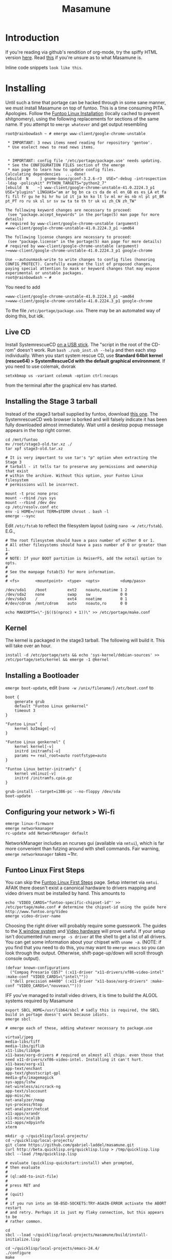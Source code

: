 #+TITLE: Masamune
#+STARTUP: overview
#+HTML_HEAD_EXTRA: <link rel="stylesheet" type="text/css" href="finishing-touches.css"/>

* Introduction

If you're reading via github's rendition of org-mode, try the spiffy HTML version [[http://gabriel-laddel.github.io/system.html][here]]. Read [[./arsttep.html][this]] if you're unsure as to what Masamune is.

Inline code snippets =look like this=.

* Installing

Until such a time that portage can be hacked through in some sane manner, we must install Masamune on top of funtoo. This is a time consuming PITA. Apologies. Follow the [[./Funtoo_Linux_Installation.htm ][Funtoo Linux Installation]] (locally cached to prevent shitgnomery), using the following replacements for sections of the same name. If you attempt to =emerge whatever= and get output resembling 

#+BEGIN_SRC
root@rainbowdash ~ # emerge www-client/google-chrome-unstable

 * IMPORTANT: 3 news items need reading for repository 'gentoo'.
 * Use eselect news to read news items.


 * IMPORTANT: config file '/etc/portage/package.use' needs updating.
 * See the CONFIGURATION FILES section of the emerge
 * man page to learn how to update config files.
Calculating dependencies  ... done!
[ebuild  N     ] gnome-base/gconf-3.2.6-r3  USE="-debug -introspection -ldap -policykit" PYTHON_TARGETS="python2_7" 
[ebuild  N    ~] www-client/google-chrome-unstable-41.0.2224.3_p1  USE="plugins" LINGUAS="am ar bg bn ca cs da de el en_GB es es_LA et fa fi fil fr gu he hi hr hu id it ja kn ko lt lv ml mr ms nb nl pl pt_BR pt_PT ro ru sk sl sr sv sw ta te th tr uk vi zh_CN zh_TW" 

The following keyword changes are necessary to proceed:
 (see "package.accept_keywords" in the portage(5) man page for more details)
# required by www-client/google-chrome-unstable (argument)
=www-client/google-chrome-unstable-41.0.2224.3_p1 ~amd64

The following license changes are necessary to proceed:
 (see "package.license" in the portage(5) man page for more details)
# required by www-client/google-chrome-unstable (argument)
>=www-client/google-chrome-unstable-41.0.2224.3_p1 google-chrome

Use --autounmask-write to write changes to config files (honoring
CONFIG_PROTECT). Carefully examine the list of proposed changes,
paying special attention to mask or keyword changes that may expose
experimental or unstable packages.
root@rainbowdash ~ # 
#+END_SRC

You need to add

#+BEGIN_SRC
=www-client/google-chrome-unstable-41.0.2224.3_p1 ~amd64
>=www-client/google-chrome-unstable-41.0.2224.3_p1 google-chrome
#+END_SRC

To the file =/etc/portage/package.use=. There may be an automated way of doing this, but idk.

** Live CD

Install SystemrescueCD [[http://www.sysresccd.org/Sysresccd-manual-en_How_to_install_SystemRescueCd_on_an_USB-stick][on a USB stick]]. The "script in the root of the CD-rom" doesn't work. Run =bash ./usb_inst.sh --help= and then each step individually. When you start system rescue CD, use *Standard 64bit kernel (rescue64) > SystemRescueCd with the default graphical environment*. If you need to use colemak, dvorak

#+BEGIN_SRC
setxkbmap us -variant colemak -option ctrl:nocaps
#+END_SRC

from the terminal after the graphical env has started.

** Installing the Stage 3 tarball

Instead of the stage3 tarball supplied by funtoo, download [[https://drive.google.com/file/d/0Bznn0f9Mk3KAalRUVHJCeDROYWs/view?usp=sharing][this one]]. The SystemrescueCD web browser is borked and will falsely indicate it has been fully downloaded almost immediately. Wait until a desktop popup message appears in the top right corner.

#+BEGIN_SRC
cd /mnt/funtoo
mv /root/stage3-old.tar.xz ./
tar xpf stage3-old.tar.xz

# It is very important to use tar's "p" option when extracting the Stage 3
# tarball - it tells tar to preserve any permissions and ownership that exist
# within the archive. Without this option, your Funtoo Linux filesystem
# permissions will be incorrect. 

mount -t proc none proc
mount --rbind /sys sys
mount --rbind /dev dev
cp /etc/resolv.conf etc
env -i HOME=/root TERM=$TERM chroot . bash -l
emerge --sync
#+END_SRC

Edit =/etc/fstab= to reflect the filesystem layout (using =nano -w /etc/fstab=). E.G.,

#+BEGIN_SRC
# The root filesystem should have a pass number of either 0 or 1.
# All other filesystems should have a pass number of 0 or greater than 1.
#
# NOTE: If your BOOT partition is ReiserFS, add the notail option to opts.
#
# See the manpage fstab(5) for more information.
#
# <fs>	     <mountpoint>  <type>  <opts>         <dump/pass>

/dev/sda1    /boot         ext2    noauto,noatime 1 2
/dev/sda2    none          swap    sw             0 0
/dev/sda3    /             ext4    noatime        0 1
#/dev/cdrom  /mnt/cdrom    auto    noauto,ro      0 0
#+END_SRC

#+BEGIN_SRC
echo MAKEOPTS=\"-j$(($(nproc) + 1))\" >> /etc/portage/make.conf
#+END_SRC

** Kernel

The kernel is packaged in the stage3 tarball. The following will build it. This will take over an hour.

#+BEGIN_SRC
install -d /etc/portage/sets && echo 'sys-kernel/debian-sources' >> /etc/portage/sets/kernel && emerge -1 @kernel 
#+END_SRC

** Installing a Bootloader

=emerge boot-update=, edit (=nano -w /unix/filename/=) =/etc/boot.conf= to

#+BEGIN_SRC
boot {
	generate grub
	default "Funtoo Linux genkernel" 
	timeout 3 
}

"Funtoo Linux" {
	kernel bzImage[-v]
}

"Funtoo Linux genkernel" {
	kernel kernel[-v]
	initrd initramfs[-v]
	params += real_root=auto rootfstype=auto
} 

"Funtoo Linux better-initramfs" {
	kernel vmlinuz[-v]
	initrd /initramfs.cpio.gz
}
#+END_SRC

#+BEGIN_SRC
grub-install --target=i386-pc --no-floppy /dev/sda
boot-update
#+END_SRC

** Configuring your network > Wi-fi

#+BEGIN_SRC bash
emerge linux-firmware
emerge networkmanager 
rc-update add NetworkManager default
#+END_SRC

NetworkManager includes an ncurses gui (available via =nmtui=), which is far more convenient than futzing around with shell commands. Fair warning, =emerge networkmanager= takes ~1hr.

** Funtoo Linux First Steps

You can skip the [[http://www.funtoo.org/Funtoo_Linux_First_Steps][Funtoo Linux First Steps]] page. Setup internet via =nmtui=. AFAIK there doesn't exist a canonical hardware to drivers mapping and video drivers must be installed by hand. This amounts to

#+BEGIN_SRC
echo 'VIDEO_CARDS="funtoo-specific-chipset-id"' >> /etc/portage/make.conf # determine the chipset-id using the guide here http://www.funtoo.org/Video
emerge video-driver-name
#+END_SRC

Choosing the right driver will probably require some guesswork. The guides to the [[http://www.funtoo.org/X_Window_System][X window system]] and [[http://www.funtoo.org/Video][Video hardware]] will prove useful. If your setup isn't documented run =emerge -s driver= at the shell to get a list of all drivers. You can get some information about your chipset with =uname -a=. (NOTE: if you find that you need to do this, you may want to =emerge emacs= so you can look through the output. Otherwise, shift-page-up/down will scroll through console output).

#+BEGIN_SRC common-lisp
(defvar known-configurations
  ("Compaq Presario CQ57" (:x11-driver "x11-drivers/xf86-video-intel" :make-conf "VIDEO_CARDS=\"intel\""))
  ("dell precision m4400" (:x11-driver "x11-base/xorg-drivers" :make-conf "VIDEO_CARDS=\"nouveau\"")))
#+END_SRC

IFF you've managed to install video drivers, it is time to build the ALGOL systems required by Masamune

#+BEGIN_SRC
export SBCL_HOME=/usr/lib64/sbcl # sadly this is required, the SBCL build in portage doesn't work because idiots.
emerge sbcl

# emerge each of these, adding whatever necessary to package.use

virtual/jpeg
media-libs/tiff
media-libs/giflib
x11-libs/libXpm
x11-base/xorg-drivers # required on almost all chips. even those that need x11-drivers/xf86-video-intel. Installing it can't hurt.
x11-base/xorg-x11
app-text/enchant
app-text/ghostscript-gpl
media-gfx/imagemagick
sys-apps/lshw
net-wireless/aircrack-ng
app-text/sloccount
app-misc/mc
net-analyzer/nmap
sys-process/htop
net-analyzer/netcat
x11-apps/xrandr
x11-misc/xcalib 
x11-apps/xdpyinfo
xterm

mkdir -p ~/quicklisp/local-projects/
cd ~/quicklisp/local-projects/
git clone https://github.com/gabriel-laddel/masamune.git
curl http://beta.quicklisp.org/quicklisp.lisp > /tmp/quicklisp.lisp
sbcl --load /tmp/quicklisp.lisp

# evaluate (quicklisp-quickstart:install) when prompted,
# then evaluate
# 
# (ql:add-to-init-file)
# 
# press RET and
# 
# (quit)
# 
# if you run into an SB-BSD-SOCKETS:TRY-AGAIN-ERROR activate the ABORT restart
# and retry. Perhaps it is just my flaky connection, but this appears to be
# rather common.

cd
sbcl --load ~/quicklisp/local-projects/masamune/build/install-initialize.lisp

cd ~/quicklisp/local-projects/emacs-24.4/
./configure
make
make install

cd ~/quicklisp/local-projects/stumpwm/
autoconf
./configure
make
make install

emerge conkeror

mkdir -p ~/algol/xulrunner/
curl http://ftp.mozilla.org/pub/mozilla.org/xulrunner/releases/33.1/runtimes/xulrunner-33.1.en-US.linux-x86_64.tar.bz2 > /tmp/xulrunner-33.1.en-US.linux-x86_64.tar.bz2
mv /tmp/xulrunner-33.1.en-US.linux-x86_64.tar.bz2 ~/algol/ && cd ~/algol/ && tar xvjf xulrunner-33.1.en-US.linux-x86_64.tar.bz2
chmod +x ~/algol/xulrunner/xulrunner

# check that it works via ~/algol/xulrunner/xulrunner --version

mkdir ~/algol/conkeror/
cd ~/algol/conkeror/
git init
git remote add origin git://repo.or.cz/conkeror.git
git fetch origin 48d3ef4369f267faf42451a580b1ac6bcb6a5a18:refs/remotes/origin/master
git reset --hard FETCH_HEAD
make # required if one wishes to edit text fields from emacs

cd
emerge app-emacs/imaxima
startx

# the rest of the install process is automated from this point and will boot
# into a tutorial. If you run into errors, let me know in #bitcoin-assets on
# freenode (for live help) or register an issue on github. 
#+END_SRC

* FAQ

Q: Invalid MIT-MAGIC-COOKIE-1 keyError - Can't open display :0.0

Your hostname isn't permanently set and has been changed because idiots. Restore it using =hostname old-hostname-string=.

Info from: https://bbs.archlinux.org/viewtopic.php?id=159573

** TODO how does on set hostname permanently on gentoo?

Q: When the browser starts it also launches several windows corresponding to failed downloads. How can I remove them?

A: M-x download-remove from each one of the windows before killing with stumpwm

* Developers
** Debugging

I don't really understand how to go about debugging ALGOL programs. This section exists to dump debugging hacks that might not be obvious to a n00b (i.e., me).

=journalctl --no-pager=

http://jvns.ca/blog/2014/04/20/debug-your-programs-like-theyre-closed-source/

** Dealing with C

Linux is a gigantic mass of C code an there isn't, afaik, much in the way of sane tooling (e.g., find all who call, or reference $CONSTRUCT). The Haskell package [[https://hackage.haskell.org/package/language-c-0.4.4/docs/Language-C-Syntax-AST.html][Language.C.syntax.AST]] can parse the entire linux kernel. Pay a haskellite to add a sexpr interface?

* TODOs
** alpha
*** TODO integrate wakatime
*** TODO point swank/slime to asdf sources or move them into the appropriate location.
*** TODO update portage build

=emerge sci-visualization/gnuplot=

add the following to =/etc/portage/package.use=

=media-libs/gd-2.0.35-r4=

WTF why doesn't this work?

*** TODO app-emacs/imaxima must be installed to have working latex support
*** TODO possibly integrate

- cl-store
- https://github.com/vermiculus/sx.el/blob/master/README.org

*** TODO automate installation
*** TODO install sbcl to correct location or point emacs to correct sources
*** TODO leverage portage USE to ensure that systemd is not pulled in under any circumstances
*** TODO lock lisp code + clone stable optima / Alexandria combination

I ran into an issue with a combination of optima / alexandria that can be resolved by loading the following commits:

Optima commit: b2b9e325e09f8c9af1abf7dedc3b072e23318a70 
Alexandria commit: b1c6ee0
   
*** TODO unified documentation

The portage USE flag 'doc' will cause circular dependencies by default. Debug?

*** TODO remove all text editors other than emacs/climacs
*** TODO bind debugger in all threads

currently errors get nesed up to sb-kernel:*maximum-error-depth* when I attempt to join an IRC channel from the knowledge map

*** TODO move all data storage into PCLOS

the system =(ql:quickload '(fmarshal fmarshal-test))= can store most types of data - integrate with manardb.

*** TODO add all pen testing tools
*** TODO NixOS etc. automatically determine drivers something something kernel modules. How?

compare with portage genkernel

** beta
*** TODO check out and integrate with CLASP

https://drmeister.wordpress.com/2015/06/15/i-gave-a-talk-on-clasp-and-my-chemistry-at-google-in-cambridge-mass-last-week/
    
*** TODO unify console mode and graphical UNIX

The correct way to address the situation is to:

0. when the user is first dropped into console mode, query as to the keyboard to be used: dvorak, colemak and qwerty

1. ensure that a modern Emacs with SLIME and a CL compiler are available.

2. document in some fashion (probably info pages) all of the things that you can possibly do in this mode.

3. when the user is dropped into console mode for some reason, list all possible commands and promt them to assign them to keys and show them where the documentation describing console mode is while within emacs.

#+BEGIN_SRC elisp

(progn
 (defun console-mode-colemak ()
  "XXX probably only works on my machine"
  (interactive)
  (save-window-excursion 
    (find-file "/tmp/caps-to-control.map")
    (with-current-buffer "caps-to-control.map"
      (erase-buffer)
      (insert 
       "keycode 58 = Control\n"
       "alt_is_meta\n"
       (shell-command-to-string "dumpkeys | head -1"))
       (save-buffer)))
  (shell-command-to-string "loadkeys /usr/share/keymaps/i386/colemak/en-latin9.map.gz")
  (shell-command-to-string "loadkeys /tmp/caps-to-control.map"))
(console-mode-colemak))

#+END_SRC

*** TODO review common lisp style guides and codify
*** TODO unified kill ring
*** TODO 'unwind' maxima and move to asdf + quicklisp 
*** TODO improve plotting facilities
*** TODO commission sexp printer, reader for haskell's Language.C.AST
*** TODO translate dependency plotting to CL

http://code.google.com/p/yjl/source/browse/Miscellaneous/PDepGraph.py
http://yjl.googlecode.com/hg/Miscellaneous/PDepGraph.py

*** TODO advice system

- translate advice.el
- http://www.lispworks.com/documentation/lw445/LWRM/html/lwref-268.htm
- http://www.cs.cmu.edu/afs/cs/project/clisp/hackers/phg/clim/src/utils/clos-patches.lisp

*** TODO HATRED

1. Networking. I wanted to send a file to another machine connected to me via Ethernet cable and cannot. All the stackoverflow questions on the matter are utterly useless. There isn't any documentation to look at that would allow me to understand the networking protocol.

** gamma
*** TODO pdf OCR

All the citations must be clickable, and when you click on them, they open up the linked paper, or tell you where it is located (i.e. behind a paywall). I don't want plaintext output, but rather a better format with the exact same formatting as the original pdf that allows me to click, drag-and-drop and add new content. The authors etc should all be programmatically accessible "new content" should be anything I wish - 3D etc. all the data used to perform the computations should have a "warning - unlinked <location of data, who is responsible for it>" unless a human resolved it to the correct source and bundled it along with the paper.

The docview program for Emacs converts .pdfs into .png files for viewing. Use this in 'batch mode' to prep for OCR, hack the remainder onto this.

*** TODO cleanup CL ecosystem 

I reviewed the output of =(ql:system-apropos "")= and thought that these looked interesting. The idea is to make sure that they're all up-to-date (have maintainers, documentation), pass their tests have a website etc. and make as much of this as possible programmatically accessible. Also, don't reimplement functionality that probably already exists.

asdf-defdoc asdf-dependency-grovel asdf-driver asdf-encodings
asdf-encodings-test asdf-finalizers asdf-finalizers-test asdf-finalizers-test/1
asdf-linguist asdf-linguist-test asdf-nst asdf-package-system
asdf-project-helper asdf-system-connections asdf-utils autoproject
autoproject.crud autoproject.pkg autoproject.util cl-heredoc cl-heredoc-test
cl-hooks cl-hooks-test cl-log cl-log-test cl-ltsv cl-ltsv-test cl-moneris
cl-moneris-test cl-mpi cl-mpi-test cl-murmurhash cl-mustache cl-mustache-test
cl-num-utils cl-num-utils-tests cl-olefs cl-oneliner cl-op cl-openal
cl-openal-examples cl-openstack cl-pass cl-pass-test cl-paths cl-paths-ttf
cl-plumbing cl-plumbing-test cl-primality cl-primality-test cl-prime-maker
cl-qprint cl-qrencode cl-qrencode-test cl-slice cl-slice-tests cl-splicing-macro
cl-stopwatch cl-string-complete cl-string-match cl-string-match-test cl-syslog
cl-syslog-tests cl-template cl-template-tests cl-tidy cl-timing cl-utilities
cl-voxelize cl-voxelize-examples cl-voxelize-test clache clache-test clem
clem-benchmark clem-test cleric cleric-test cletris cletris-network cletris-test
cli-parser clos-diff clos-fixtures clos-fixtures-test clos-utils closer-mop clot
cls clss collectors collectors-test com.informatimago.common-lisp.graphviz
com.informatimago.linc command-line-arguments conditional-commands conium consix
contextl crypt crypto-shortcuts curry-compose-reader-macros dissect
documentation-template docutils double-metaphone enchant enchant-autoload
enumerations equals fare-memoization fare-memoization/test fare-utils femlisp
femlisp-basic femlisp-matlisp ffa fft file-utils fitting flac folio folio.as
folio.boxes folio.collections folio.functions fprog fs-watcher functional-utils
funds funds-examples generic-math geo gettext gettext-example gettext-tests
glu-tessellate glyphs glyphs-test group-by group-by-test gzip-stream histogram
hompack hompack-test-mainf hompack-test-mainp hompack-test-mains hu.dwim.asdf
hu.dwim.common hu.dwim.util hyperobject hyperobject-tests iconv idna ie3fp image
incf-cl incf-cl-test inner-conditional inner-conditional-test inotify int-char
integral integral-test intercom intercom-examples introspect-environment
introspect-environment-test ip-interfaces irc-logger ixf jwacs jwacs-tests
kanren-trs kanren-trs-test kl-verify km kmrcl kmrcl-tests l-math lambda-fiddle
lambda-reader lambda-reader-8bit lambdalite langutils lass lassie let-over-lambda let-plus
let-plus-tests levenshtein lhstats lift lift-and-metatilities lift-documentation
lift-test lil lil/test linedit lisa lisp-executable lisp-executable-example
lisp-executable-tests lisp-interface-library lisp-invocation lisp-matrix lisphys
list-of list-utils listoflist lml lml-tests lml2 lml2-tests log4cl
log4cl-examples log4cl-test log4slime logv lol-re lol-re-tests lorentz lowlight
lowlight.doc lowlight.old lowlight.tests lquery lquery-test lracer ltk ltk-mw
ltk-remote lw-compat m2cl m2cl-examples m2cl-test mach-par macro-level
macro-utils macroexpand-dammit madeira-port madeira-port-tests makeres
makeres-graphviz makeres-macro marching-cubes marching-cubes-example
marching-cubes-test math-high math-high-tests md5 mel-base memoization memoize
meta meta-sexp metabang-bind metabang-bind-test metacopy metacopy-test
metacopy-test-with-contextl metacopy-with-contextl metafs metatilities
metatilities-base metatilities-test method-combination-utilities
method-combination-utilities.tests method-versions mexpr mexpr-tests mgl
micmac-test midi mgl-visuals mini-cas mk-string-metrics modf modf-fset modf-test
modlisp modularize modularize-hooks montezuma montezuma-indexfiles
montezuma-tests more-conditions more-conditions-test mpc mw-equiv myway
myway-test nekthuth network-streaming neutral new-op nibbles nibbles-tests
ningle ningle-test npg nst nst-manual-tests nst-meta-tests nst-mop-utils
nst-selftest-utils nst-simple-tests nst-test ntuple-table nxt oct odd-streams
odd-streams-test odesk ods4cl open-vrp open-vrp-lib org-davep-dict
org-davep-dictrepl os-interface osc osicat osicat-tests pack package-renaming
package-renaming-test package-utils packet par-eval parameterized-function
paren-files paren-util parenscript parenscript-classic parenscript.test
parse-declarations-1.0 parse-float parse-float-tests pathname-utils patron pcall
pcall-queue pcall-tests pcl-unit-test percent-encoding percent-encoding-test
perfpiece periodic-table periods petit.package-utils petit.string-utils
petit.string-utils-test pettomato-deque pettomato-deque-tests
pettomato-indexed-priority-queue pettomato-indexed-priority-queue-tests pg
pgloader ph-maths pileup pileup-tests pipes piping place-modifiers place-utils
plain-odbc plain-odbc-with-libs planks plokami pod-utils positional-lambda postoffice
prepl pretty-function printv priority-queue projectured protobuf prove
prove-asdf psgraph ptester puri purl qbook qlot qlot-install qlot-test qmynd
qmynd-test qtools quantity query-fs queue queues queues.priority-cqueue
queues.priority-queue queues.simple-cqueue queues.simple-queue
quicklisp-slime-helper quickproject quicksearch quickutil quickutil-client
quickutil-client-management quickutil-server quickutil-utilities
quickutil-utilities-test quid-pro-quo quid-pro-quo-tests quine-mccluskey racer
random random-access-lists ratify reader-interception reader-interception-test
rectangle-packing recur red-black repair repl-utilities rlc robot rock romreader
rpc4cl rpc4cl-test rpm rss rt rutils rutilsx s-base64 s-dot sanitize
sanitize-test sb-cga sb-fastcgi sb-vector-io scribble scribble-test scriptl
scriptl-examples scriptl-util secret-values secure-random selenium serapeum
serialization series series-tests shadchen sheeple sheeple-tests shelly
shelly-test shuffletron softdrink simple-currency skippy software-evolution
software-evolution-command-line software-evolution-test
software-evolution-utility south spartns spartns-test spatial-trees
spatial-trees.nns spatial-trees.nns.test spatial-trees.test spellcheck sphinx
spinneret standard-cl statistics stem stmx stmx.test string-utils stringprep
stringprep-test stump-touchy-mode-line submarine surf swap-bytes swap-bytes/test
synonyms tagger talcl talcl-examples talcl-speed-tests talcl-test tcod
teepeedee2 teepeedee2-test template temporary-file tensor test-harness
text-query thnappy thopter time-interval tinaa tinaa-and-cl-markdown tinaa-test
toms419 toms419-test toms717 toms717-tests toot torta towers track-best
track-best-tests trees trivial-arguments trivial-backtrace
trivial-backtrace-test trivial-benchmark trivial-bit-streams trivial-channels
trivial-download trivial-dump-core trivial-extract trivial-extract-test
trivial-features trivial-features-tests trivial-garbage trivial-garbage-tests
trivial-gray-streams trivial-gray-streams-test trivial-http trivial-http-test
trivial-indent trivial-irc trivial-irc-echobot trivial-lazy trivial-ldap
trivial-mimes trivial-octet-streams trivial-raw-io trivial-shell
trivial-shell-test trivial-signal trivial-tco trivial-tco-test trivial-thumbnail
trivial-timeout trivial-timers trivial-types trivial-utf-8 trivial-utf-8-tests
tutorial-example twfy ucw ucw-core ucw-core.test ucw.examples ucw.httpd
ucw.iolib ucw.manual-examples ucw.mod-lisp uiop umlisp umlisp-tests unifgram
unit-formulas utilities.print-items utilities.print-items-test
utilities.print-tree verbose vom wilbur wire-world woo wookie wu-decimal
wu-sugar wuwei wuwei-examples xarray xarray-test xecto xembed xfactory
xfactory-test xhtmlambda xhtmlgen xhtmlgen-test xkeyboard xkeyboard-test xsubseq
xsubseq-test zip zlib zsort cl-devil cl-ilu cl-ilut

*** TODO lispy audio

#+BEGIN_SRC
# for emacspeaks

flite -voice kal16 -t testing
#+END_SRC

review the following codebases

- pocket sphinx
- sphinx2
- sphinx3
- sphinxbase
- cl-pulseaudio

*** TODO common lisp only editor

see https://github.com/capitaomorte/sly for a rethinking of SLIME+SWANK. In the
new Lisp editor there are a few things that are needed out of the box we don't
have today in anything else.  persistant, cl-ppcre searchable rings, slime eval,
eval in frame etc. that (possibly) specializes on the place in the 'global-tree'
of such things.

- when I change the name of a function or its arglist, register a pending request to update all of the calls to the function.

- keep track of all undefined functions etc. within the program even after an individual sexpr is compiled

- keep track of "" matching within and nested strings?

- with-open-file autocompletion (ie, just give me a stream name and complete symbols - can other forms use type inference to determine intermediate symbol names? I generally don't care much what they're called)

- full english / todo editing integrated into the comments

- index all codebases loaded into the lisp image for commands like `who-calls'

- detect invalid lambda-lists

- testing out of the box + stats on what is untested & tested

- apropos (cl-ppcre regex)

- smart updates of packages and .asd files according to your exports at the repl

- better autodocs

- autocompletion everywhere that works across packages (ie, pathnames, names should complete in both repl and buffers)

- structure editing /only/

- multiple repls

- repl into other boxes trivially

- better inspector - if I've a image / video / audio on one of my objects I should be able to see it

- renaming files should update the .asd and also take care of any documentation references.

- smart renaming mechanisms, smart argument list changes- notify me what else needs to be updated when I update a function -- this should carry through to the documentation of the codebase

- 'flavors' of asdf-compiling a system, that is, "fast" "debuggable"

**** TODO removing Emacs

Emacs is currently kept around to perform the following tasks

- reading info files

- reading pdfs
    
- Magit
 
At some point in time someone sane will get fed up with git and write a CL-aware alternative, but until then we're stuck with Magit. Or we could just ditch git which performs a /very/ basic task and is a massive pos.

*** TODO removing X

relevent codebases,

https://github.com/pyb/zen
http://www.cliki.net/CLX-CURSOR
http://www.cliki.net/CLX-TRUETYPE
http://xcb.freedesktop.org/XmlXcb/
[[http://www.cliki.net/Acclaim][drawings directly on the screen using CLX]]
http://www.cliki.net/CL-VECTORS
[[http://users.actrix.co.nz/mycroft/event.lisp][CLX events]]
[[http://common-lisp.net/project/cmucl/doc/clx/][CLX manual]]
[[http://www.cawtech.demon.co.uk/clx/simple/examples.html][tutorial of using CLX]]
[[https://github.com/filonenko-mikhail/clx-xkeyboard][If we could get rid of the X keyboard system entirely that would be great.]]

*** TODO adopt all good ideas from related technologies
**** ankisrs.net
***** pros
***** cons
**** Knewton
***** pros
***** cons

Their product is currently not (and will never be?) open to the public. Thus it has no future.

**** Khan Academy
***** pros   
***** cons

- there is far too much going on visually.

- I'm not entirely sold on the idea of hints - generally speaking, you either
  understand something, or not. It's not as if seeing a 'hint' (part of the
  solution) is going to jump start your brain into understanding. If I don't
  understand show exactly how the solution was derived and call it "show
  solution". Renaming it to 'hint' is dishonest.

- It's rather irritating that I can't sign up for a course / lesson / path and resume where I left off.
     
- Not personalized enough - when it knows the language I use and other such settings.
     
- resource intensive - slow, causes chrome to crash
     
- The concepts they teach are all relatively sophomoric. 
     
- doesn't allow for mastery, as in, it's a technology that punishes experts.
     
- there isn't a clear flow when practicing skills
     
- Overload of points and notifications / badges, and it's not clear what they represent, or what their value is.
     
- the community page is far too cluttered
     
- on the 'mission' page there is far too much going on. You really only need one progress bar.
     
- Logos suck
     
- There isn't a GO button, or any clear way to quickly set off from what you were last learning.
     
- Okay, yes, the UI is friendly, but it's also insulting to my intelligence. Where are my options, settings etc?
     
- HTML5 back button doesn't work like you would expect
     
- slow
     
- Problems should fit on the screen

- I can scroll down when I'm in the middle of solving problems. Irritating, especially since there isn't anything there.
	  
- If I get something correct, automatically move me onto the next problem
     
- When I get to the end of a task and see the task dashboard, there isn't a 'continue' button. This breaks my flow.
     
- the graphs / dashboard visualizations don't fit together to form a coherent whole. How much have I learned of the subject, course, mission? I've nfi. What is the purpose of the metrics you're showing me?

- I want an introduction to the concepts used to structure information within their program, but nothing is available. I know what a coach is irl, but no idea what it means on your system.

- it's not clear where to get started if I want to learn something new or spend my time browsing around - probably b/c the concepts are not clearly defined.
      
**** clever
***** pros
***** cons
**** EdX
***** pros
***** cons
**** Coursera
***** pros
***** cons
**** brilliant.org
***** pros
***** cons
**** quizlet
***** pros
***** cons

- slow

**** elm-art

http://art2.ph-freiburg.de/Lisp-Course     
